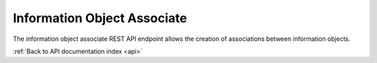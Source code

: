 .. _api-info-object-associate:

Information Object Associate
============================

The information object associate REST API endpoint allows the creation
of associations between information objects.

.. http:post:: /api/informationobjects/528/associate<id>

   Create an association between two information objects.

   **Example request**:

   .. sourcecode:: http

      POST /api/informationobjects/528/associate HTTP/1.1
      Host: example.com

   **Example response**:

   .. sourcecode:: http

      HTTP/1.1 200 OK
      Content-Type: application/json

    {
        "id": 653,
        "source_id": 508,
        "target_id": 506,
        "type_id": 176
    }

   :statuscode 200: no error

:ref:`Back to API documentation index <api>`
